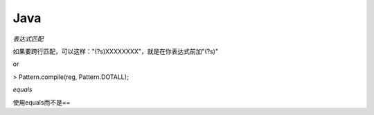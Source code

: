 Java
=====================

*表达式匹配*

如果要跨行匹配，可以这样："(?s)XXXXXXXX"，就是在你表达式前加"(?s)"

or

> Pattern.compile(reg, Pattern.DOTALL);

*equals*

使用equals而不是==
